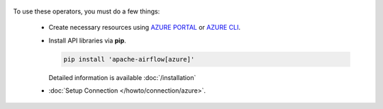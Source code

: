  .. Licensed to the Apache Software Foundation (ASF) under one
    or more contributor license agreements.  See the NOTICE file
    distributed with this work for additional information
    regarding copyright ownership.  The ASF licenses this file
    to you under the Apache License, Version 2.0 (the
    "License"); you may not use this file except in compliance
    with the License.  You may obtain a copy of the License at

 ..   http://www.apache.org/licenses/LICENSE-2.0

 .. Unless required by applicable law or agreed to in writing,
    software distributed under the License is distributed on an
    "AS IS" BASIS, WITHOUT WARRANTIES OR CONDITIONS OF ANY
    KIND, either express or implied.  See the License for the
    specific language governing permissions and limitations
    under the License.



To use these operators, you must do a few things:

  * Create necessary resources using `AZURE PORTAL`_ or `AZURE CLI`_.
  * Install API libraries via **pip**.

    .. code-block:: bash

      pip install 'apache-airflow[azure]'

    Detailed information is available :doc:`/installation`

  * :doc:`Setup Connection </howto/connection/azure>`.

.. _AZURE PORTAL: https://portal.azure.com
.. _AZURE CLI: https://docs.microsoft.com/en-us/cli/azure/
